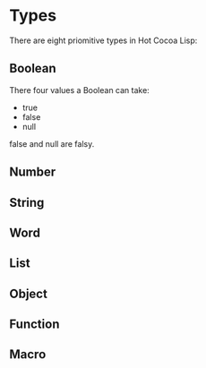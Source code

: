 * Types
  There are eight priomitive types in Hot Cocoa Lisp:
** Boolean
   There four values a Boolean can take:
   - true
   - false
   - null
   
   false and null are falsy.

** Number
   
** String
** Word
** List
** Object
** Function
** Macro
